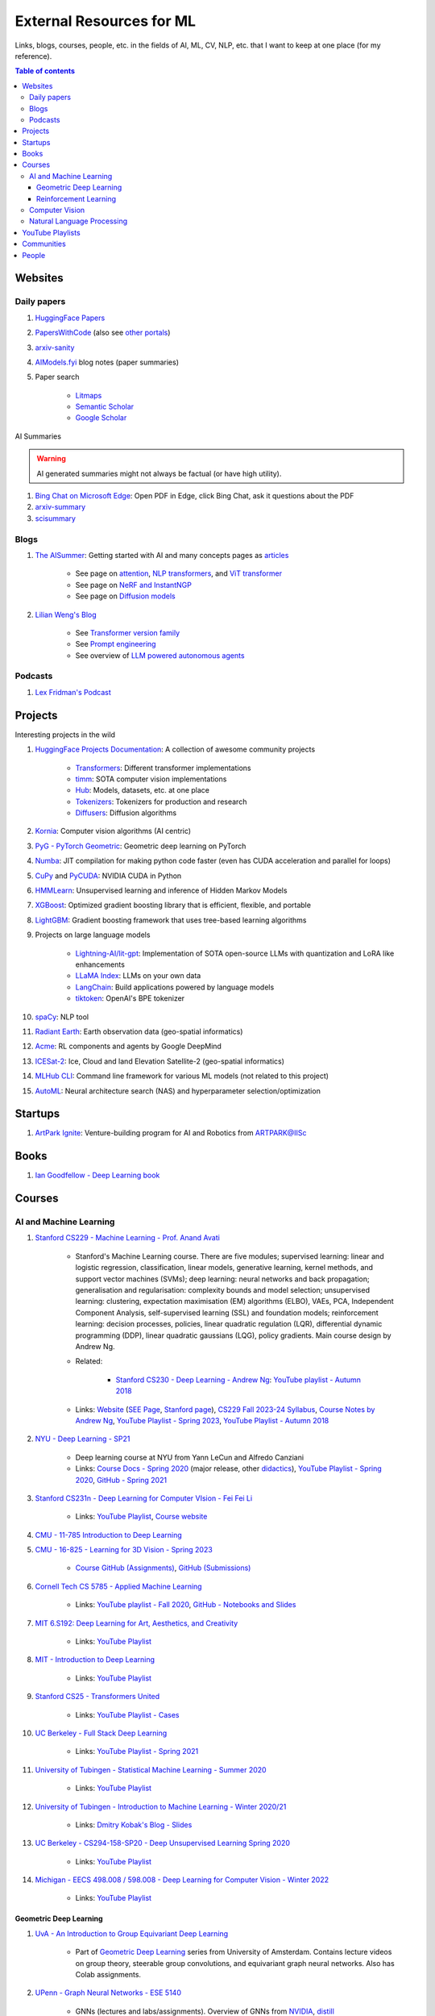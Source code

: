 External Resources for ML
=========================

Links, blogs, courses, people, etc. in the fields of AI, ML, CV, NLP, etc. that I want to keep at one place (for my reference).

.. contents:: Table of contents
    :depth: 4

Websites
--------

Daily papers
^^^^^^^^^^^^

#. `HuggingFace Papers <https://huggingface.co/papers>`_
#. `PapersWithCode <https://paperswithcode.com/>`_ (also see `other portals <https://portal.paperswithcode.com/>`_)
#. `arxiv-sanity <https://arxiv-sanity-lite.com/>`_
#. `AIModels.fyi <https://notes.aimodels.fyi/>`_ blog notes (paper summaries)
#. Paper search

    * `Litmaps <https://www.litmaps.com/>`_
    * `Semantic Scholar <https://www.semanticscholar.org/>`_
    * `Google Scholar <https://scholar.google.com/>`_

AI Summaries

.. warning:: 
    AI generated summaries might not always be factual (or have high utility).

#. `Bing Chat on Microsoft Edge <https://www.reddit.com/r/bing/s/SOvYIzjMwd>`_: Open PDF in Edge, click Bing Chat, ask it questions about the PDF
#. `arxiv-summary <https://www.arxiv-summary.com/>`_
#. `scisummary <https://scisummary.com/>`_

Blogs
^^^^^

#. `The AISummer <https://theaisummer.com/>`_: Getting started with AI and many concepts pages as `articles <https://theaisummer.com/learn-ai/>`_

    * See page on `attention <https://theaisummer.com/attention/>`_, `NLP transformers <https://theaisummer.com/transformer/>`_, and `ViT transformer <https://theaisummer.com/transformer/>`_
    * See page on `NeRF and InstantNGP <https://theaisummer.com/nerf/>`_
    * See page on `Diffusion models <https://theaisummer.com/diffusion-models/>`_

#. `Lilian Weng's Blog <https://lilianweng.github.io/>`_

    * See `Transformer version family <https://lilianweng.github.io/posts/2023-01-27-the-transformer-family-v2/>`_
    * See `Prompt engineering <https://lilianweng.github.io/posts/2023-03-15-prompt-engineering/>`_
    * See overview of `LLM powered autonomous agents <https://lilianweng.github.io/posts/2023-06-23-agent/>`_

Podcasts
^^^^^^^^

#. `Lex Fridman's Podcast <https://lexfridman.com/podcast/>`_

Projects
--------

Interesting projects in the wild

#. `HuggingFace Projects Documentation <https://huggingface.co/docs>`_: A collection of awesome community projects

    * `Transformers <https://huggingface.co/docs/transformers/index>`_: Different transformer implementations
    * `timm <https://huggingface.co/docs/timm/index>`_: SOTA computer vision implementations
    * `Hub <https://huggingface.co/docs/hub/index>`_: Models, datasets, etc. at one place
    * `Tokenizers <https://huggingface.co/docs/tokenizers/index>`_: Tokenizers for production and research
    * `Diffusers <https://huggingface.co/docs/diffusers/index>`_: Diffusion algorithms

#. `Kornia <https://kornia.readthedocs.io/en/latest/>`_: Computer vision algorithms (AI centric)
#. `PyG - PyTorch Geometric <https://pyg.org/>`_: Geometric deep learning on PyTorch
#. `Numba <https://numba.pydata.org/>`_: JIT compilation for making python code faster (even has CUDA acceleration and parallel for loops)
#. `CuPy <https://cupy.dev/>`_ and `PyCUDA <https://documen.tician.de/pycuda/>`_: NVIDIA CUDA in Python
#. `HMMLearn <https://hmmlearn.readthedocs.io/en/latest/index.html>`_: Unsupervised learning and inference of Hidden Markov Models
#. `XGBoost <https://xgboost.readthedocs.io/en/stable/>`_: Optimized gradient boosting library that is efficient, flexible, and portable
#. `LightGBM <https://lightgbm.readthedocs.io/en/latest/index.html>`_: Gradient boosting framework that uses tree-based learning algorithms
#. Projects on large language models

    * `Lightning-AI/lit-gpt <https://github.com/Lightning-AI/lit-gpt>`_: Implementation of SOTA open-source LLMs with quantization and LoRA like enhancements
    * `LLaMA Index <https://www.llamaindex.ai/>`_: LLMs on your own data
    * `LangChain <https://python.langchain.com/>`_: Build applications powered by language models
    * `tiktoken <https://github.com/openai/tiktoken>`_: OpenAI's BPE tokenizer

#. `spaCy <https://spacy.io/>`_: NLP tool
#. `Radiant Earth <https://radiant.earth/>`_: Earth observation data (geo-spatial informatics)
#. `Acme <https://dm-acme.readthedocs.io/en/latest/>`_: RL components and agents by Google DeepMind
#. `ICESat-2 <https://icesat-2.gsfc.nasa.gov/>`_: Ice, Cloud and land Elevation Satellite-2 (geo-spatial informatics)
#. `MLHub CLI <https://mlhub.readthedocs.io/en/latest/>`_: Command line framework for various ML models (not related to this project)
#. `AutoML <https://www.automl.org/>`_: Neural architecture search (NAS) and hyperparameter selection/optimization

Startups
--------

#. `ArtPark Ignite <https://www.artpark.in/startup/ignite/>`_: Venture-building program for AI and Robotics from ARTPARK@IISc

Books
-----

#. `Ian Goodfellow - Deep Learning book <https://www.deeplearningbook.org/>`_

Courses
-------

AI and Machine Learning
^^^^^^^^^^^^^^^^^^^^^^^

#. `Stanford CS229 - Machine Learning - Prof. Anand Avati <http://cs229.stanford.edu/>`_

    * Stanford's Machine Learning course. There are five modules; supervised learning: linear and logistic regression, classification, linear models, generative learning, kernel methods, and support vector machines (SVMs); deep learning: neural networks and back propagation; generalisation and regularisation: complexity bounds and model selection; unsupervised learning: clustering, expectation maximisation (EM) algorithms (ELBO), VAEs, PCA, Independent Component Analysis, self-supervised learning (SSL) and foundation models; reinforcement learning: decision processes, policies, linear quadratic regulation (LQR), differential dynamic programming (DDP), linear quadratic gaussians (LQG), policy gradients. Main course design by Andrew Ng.
    * Related: 

        * `Stanford CS230 - Deep Learning - Andrew Ng <https://cs230.stanford.edu/>`_: `YouTube playlist - Autumn 2018 <https://www.youtube.com/playlist?list=PLoROMvodv4rOABXSygHTsbvUz4G_YQhOb>`_

    * Links: `Website <http://cs229.stanford.edu/>`_ (`SEE Page <https://see.stanford.edu/Course/CS229>`_, `Stanford page <https://online.stanford.edu/courses/cs229-machine-learning>`_), `CS229 Fall 2023-24 Syllabus <https://docs.google.com/spreadsheets/d/1sEu4ygD5HWxaqjvbR2nsjvG6NBoW5tRW/edit>`_, `Course Notes by Andrew Ng <https://cs229.stanford.edu/lectures-spring2022/main_notes.pdf>`_, `YouTube Playlist - Spring 2023 <https://youtube.com/playlist?list=PLoROMvodv4rNyWOpJg_Yh4NSqI4Z4vOYy>`_, `YouTube Playlist - Autumn 2018 <https://youtube.com/playlist?list=PLoROMvodv4rMiGQp3WXShtMGgzqpfVfbU&si=abStj_Mu__Xu_vIb>`_

#. `NYU - Deep Learning - SP21 <https://cds.nyu.edu/deep-learning/>`_

    * Deep learning course at NYU from Yann LeCun and Alfredo Canziani
    * Links: `Course Docs - Spring 2020 <https://atcold.github.io/NYU-DLSP20/>`_ (major release, other `didactics <https://atcold.github.io/didactics>`_), `YouTube Playlist - Spring 2020 <https://www.youtube.com/playlist?list=PLLHTzKZzVU9eaEyErdV26ikyolxOsz6mq>`_, `GitHub - Spring 2021 <https://github.com/Atcold/NYU-DLSP21>`_

#. `Stanford CS231n - Deep Learning for Computer VIsion - Fei Fei Li <http://cs231n.stanford.edu/>`_

    * Links: `YouTube Playlist <https://youtube.com/playlist?list=PL3FW7Lu3i5JvHM8ljYj-zLfQRF3EO8sYv>`_, `Course website <https://cs231n.github.io/>`_

#. `CMU - 11-785 Introduction to Deep Learning <https://deeplearning.cs.cmu.edu/F22/index.html>`_
#. `CMU - 16-825 - Learning for 3D Vision - Spring 2023 <https://learning3d.github.io/>`_

    * `Course GitHub (Assignments) <https://github.com/learning3d/>`_, `GitHub (Submissions) <https://github.com/Zoe0123/16-825-Learning-for-3D-Vision/tree/main>`_

#. `Cornell Tech CS 5785 - Applied Machine Learning <https://classes.cornell.edu/browse/roster/FA23/class/CS/5785>`_

    * Links: `YouTube playlist - Fall 2020 <https://www.youtube.com/playlist?list=PL2UML_KCiC0UlY7iCQDSiGDMovaupqc83>`_, `GitHub - Notebooks and Slides <https://github.com/kuleshov/cornell-cs5785-2020-applied-ml>`_

#. `MIT 6.S192: Deep Learning for Art, Aesthetics, and Creativity <https://ali-design.github.io/deepcreativity/>`_

    * Links: `YouTube Playlist <https://www.youtube.com/playlist?list=PLCpMvp7ftsnIbNwRnQJbDNRqO6qiN3EyH>`_

#. `MIT - Introduction to Deep Learning <http://introtodeeplearning.com/>`_

    * Links: `YouTube Playlist <https://www.youtube.com/playlist?list=PLtBw6njQRU-rwp5__7C0oIVt26ZgjG9NI>`_

#. `Stanford CS25 - Transformers United <https://web.stanford.edu/class/cs25/>`_

    * Links: `YouTube Playlist - Cases <https://www.youtube.com/playlist?list=PLoROMvodv4rNiJRchCzutFw5ItR_Z27CM>`_

#. `UC Berkeley - Full Stack Deep Learning <https://fullstackdeeplearning.com/course/>`_

    * Links: `YouTube Playlist - Spring 2021 <https://www.youtube.com/playlist?list=PL1T8fO7ArWlcWg04OgNiJy91PywMKT2lv>`_

#. `University of Tubingen - Statistical Machine Learning - Summer 2020 <https://www.tml.cs.uni-tuebingen.de/teaching/2020_statistical_learning/>`_

    * Links: `YouTube Playlist <https://www.youtube.com/playlist?list=PL05umP7R6ij2XCvrRzLokX6EoHWaGA2cC>`_

#. `University of Tubingen - Introduction to Machine Learning - Winter 2020/21 <https://www.youtube.com/playlist?list=PL05umP7R6ij35ShKLDqccJSDntugY4FQT>`_ 

    * Links: `Dmitry Kobak's Blog - Slides <https://dkobak.github.io/>`_

#. `UC Berkeley - CS294-158-SP20 - Deep Unsupervised Learning Spring 2020 <https://sites.google.com/view/berkeley-cs294-158-sp20/home>`_

    * Links: `YouTube Playlist <https://www.youtube.com/playlist?list=PLwRJQ4m4UJjPiJP3691u-qWwPGVKzSlNP>`_

#. `Michigan - EECS 498.008 / 598.008 - Deep Learning for Computer Vision - Winter 2022 <https://web.eecs.umich.edu/~justincj/teaching/eecs498/WI2022/>`_ 

    * Links: `YouTube Playlist <https://www.youtube.com/playlist?list=PL5-TkQAfAZFbzxjBHtzdVCWE0Zbhomg7r>`_

Geometric Deep Learning
"""""""""""""""""""""""

#. `UvA - An Introduction to Group Equivariant Deep Learning <https://uvagedl.github.io/>`_

    * Part of `Geometric Deep Learning <https://geometricdeeplearning.com/>`_ series from University of Amsterdam. Contains lecture videos on group theory, steerable group convolutions, and equivariant graph neural networks. Also has Colab assignments.

#. `UPenn - Graph Neural Networks - ESE 5140 <https://gnn.seas.upenn.edu/>`_ 

    * GNNs (lectures and labs/assignments). Overview of GNNs from `NVIDIA <https://blogs.nvidia.com/blog/2022/10/24/what-are-graph-neural-networks/>`_, `distill <https://distill.pub/2021/gnn-intro/>`_


Reinforcement Learning
""""""""""""""""""""""

#. `Stanford CS234 - Reinforcement Learning - Emma Brunskill <https://web.stanford.edu/class/cs234/>`_

    * Links: `YouTube Playlist <https://www.youtube.com/playlist?list=PLoROMvodv4rOSOPzutgyCTapiGlY2Nd8u>`_

#. `UC Berkeley CS 285 - Deep Reinforcement Learning <https://rail.eecs.berkeley.edu/deeprlcourse/>`_ 

    * Links: `YouTube Playlist <https://www.youtube.com/playlist?list=PL_iWQOsE6TfURIIhCrlt-wj9ByIVpbfGc>`_

#. `UC Berkeley CS 294 - Deep Reinforcement Learning (Fall 2015) <https://rll.berkeley.edu/deeprlcourse-fa15/>`_

    * Links: `YouTube Playlist - Foundations of Deep RL - Pieter Abbeel <https://www.youtube.com/playlist?list=PLwRJQ4m4UJjNymuBM9RdmB3Z9N5-0IlY0>`_


Computer Vision
^^^^^^^^^^^^^^^

#. `University of Tubingen - Computer Vision - Prof. Dr. Andreas Geiger <https://uni-tuebingen.de/en/fakultaeten/mathematisch-naturwissenschaftliche-fakultaet/fachbereiche/informatik/lehrstuehle/autonomous-vision/lectures/computer-vision/>`_

    * Introduction and history of computer vision. Photogrammetry, image sensing pipeline, structure-from-motion, bundle adjustment, stereo reconstruction, probabilistic graphical models, optical flow, shape from shading, stereo, coordinate based networks, image recognition, semantic segmentation, object detection, self-supervised learning, and other advanced topics (compositional models, human body models, deepfakes, etc.). University of Tubingen Computer Vision course by Prof. Dr. Andreas Geiger.
    * Links: `YouTube Playlist <https://www.youtube.com/playlist?list=PL05umP7R6ij35L2MHGzis8AEHz7mg381_>`_, `Public Material: Slides and exercises <https://drive.google.com/drive/folders/17YkOlItn9PycNb5bT_O4nVlavlX0_VKQ>`_

Natural Language Processing
^^^^^^^^^^^^^^^^^^^^^^^^^^^

#. `CMU - CS 11-737 Multilingual NLP - Spring 2022 <https://www.phontron.com/class/multiling2022/index.html>`_

    * Links: `YouTube Playlist <https://www.youtube.com/playlist?list=PL8PYTP1V4I8BhCpzfdKKdd1OnTfLcyZr7>`_

#. `CMU - CS 11-711 - Advanced NLP - Fall 2022 <https://www.phontron.com/class/anlp2022/>`_

    * Links: `YouTube Playlist <https://www.youtube.com/playlist?list=PL8PYTP1V4I8D0UkqW2fEhgLrnlDW9QK7z>`_

#. `Stanford CS224U: Natural Language Understanding <https://web.stanford.edu/class/cs224u/>`_

    * Links: `GitHub <https://github.com/cgpotts/cs224u>`_, `YouTube Playlist <https://www.youtube.com/playlist?list=PLoROMvodv4rPt5D0zs3YhbWSZA8Q_DyiJ>`_

#. `UMass - CS685 - Advanced Natural Language Processing - Spring 2023 <https://people.cs.umass.edu/~miyyer/cs685/>`_

    * Links: `YouTube Playlist - Fall 2020 <https://www.youtube.com/playlist?list=PLWnsVgP6CzadmQX6qevbar3_vDBioWHJL>`_

YouTube Playlists
-----------------

#. `Andrej Karpathy - Neural Networks: Zero to Hero <https://www.youtube.com/playlist?list=PLAqhIrjkxbuWI23v9cThsA9GvCAUhRvKZ>`_
#. `Samuel Albanie - Foundation Models <https://www.youtube.com/playlist?list=PL9t0xVFP90GD8hox0KipBkJcLX_C3ja67>`_
#. `GCP -  Making Friends with Machine Learning <https://www.youtube.com/playlist?list=PLRKtJ4IpxJpDxl0NTvNYQWKCYzHNuy2xG>`_
#. `HuggingFace Course YouTube Playlist <https://www.youtube.com/playlist?list=PLo2EIpI_JMQvWfQndUesu0nPBAtZ9gP1o>`_

    * Links: `All HF Courses <https://huggingface.co/learn>`_, `HF NLP Course <https://huggingface.co/learn/nlp-course>`_, `HF Audio Course <https://huggingface.co/learn/audio-course>`_, `HF Deep RL Course <https://huggingface.co/learn/deep-rl-course>`_

#. `Jeremy Howard - Practical Deep Learning for Coders 2022 <https://www.youtube.com/playlist?list=PLfYUBJiXbdtSvpQjSnJJ_PmDQB_VyT5iU>`_
#. `MLOps - Machine Learning Engineering for Production <https://www.youtube.com/playlist?list=PLkDaE6sCZn6GMoA0wbpJLi3t34Gd8l0aK>`_

Communities
-----------

Some communities you can follow

#. `ML Collective <https://mlcollective.org/>`_: ML research opportunities, collaboration, and mentorship

People
------

#. `Geoffrey E. Hinton <https://www.cs.toronto.edu/~hinton/>`_, `Yann LeCun <http://yann.lecun.org/ex/>`_, and `Yoshua Bengio <https://yoshuabengio.org/>`_: Founders of modern deep learning (received the turing award for it in 2018)
#. `Jurgen Schmidhuber <https://people.idsia.ch/~juergen/>`_ (IDSAI, Swiss): LSTM
#. `Jitendra Malik <https://people.eecs.berkeley.edu/~malik/>`_ (UC Berkeley, Meta): Computer vision and AI
#. `Leonidas J Guibas <https://profiles.stanford.edu/leonidas-guibas>`_ (Stanford): 3D computer vision backbones (PointNet).
#. `Abhinav Gupta <https://www.cs.cmu.edu/~abhinavg/>`_ (CMU RI): Computer Vision and AI
#. `Sergey Levine <https://people.eecs.berkeley.edu/~svlevine/>`_ (UC Berkeley): Reinforcement Learning for Robotics
#. `Dhruv Batra <https://faculty.cc.gatech.edu/~dbatra/>`_ (Georgia Tech, Meta): Embodied AI Agents, Robotics
#. `Michael Bronstein <https://www.cs.ox.ac.uk/people/michael.bronstein/>`_ (CS Univ. of Oxford): Geometric deep learning and graph neural networks.
#. `Max Welling <https://staff.fnwi.uva.nl/m.welling/>`_ (Qualcomm UvA): VAEs, graph CNNs
#. `Luca Carlone <https://lucacarlone.mit.edu/>`_ (MIT): SPARK Lab; SLAM and robust perception.
#. `Saurabh Gupta <https://saurabhg.web.illinois.edu/>`_ (UIUC, Meta): Computer vision, robotics, and AI

Follow these folks on social media (for new research)

#. `Dmytro Mishkin <https://dmytro.ai/>`_: Kornia (CV+AI framework), tweets papers
#. `Phil Wang a.k.a. Lucidrains <https://lucidrains.github.io/>`_: Open source contributions on `GitHub <https://github.com/lucidrains>`_
#. `Ahsen Khaliq a.k.a. AK a.k.a. akhaliq <https://twitter.com/_akhaliq>`_: Tweets and HuggingFace papers, Gradio
#. `Aran Komatsuzaki <https://arankomatsuzaki.wordpress.com/about-me/>`_: Tweets papers, LAION and EleutherAI
#. `Mike Young <https://twitter.com/mikeyoung44>`_: Paper summaries
#. `Ryohei Sasaki <https://github.com/rsasaki0109>`_: Research on autonomous driving (LiDAR)
#. `Dr Ronald Clark <https://www.ron-clark.com/>`_ (CS, Oxford): Real time SLAM, bundle adjustment, scene understanding, and motion tracking
#. `Devendra Singh Chaplot <https://devendrachaplot.github.io/>`_ (CMU, FAIR): Visual navigation, object goal navigation, exploration, embodied AI
#. `Dhruv Shah <https://twitter.com/shahdhruv_>`_ (UC Berkeley): Robotics & AI
